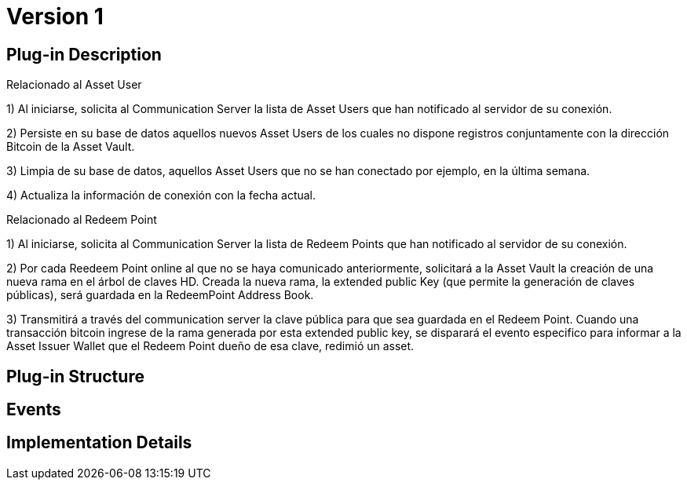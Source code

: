 [[actor-asset-issuer-BitDubai-V1]]
= Version 1

== Plug-in Description

.Relacionado al Asset User

1) Al iniciarse, solicita al Communication Server la lista de Asset Users que han notificado al servidor de su conexión.

2) Persiste en su base de datos aquellos nuevos Asset Users de los cuales no dispone registros conjuntamente con la dirección Bitcoin
de la Asset Vault.

3) Limpia de su base de datos, aquellos Asset Users que no se han conectado por ejemplo, en la última semana.

4) Actualiza la información de conexión con la fecha actual.

.Relacionado al Redeem Point

1) Al iniciarse, solicita al Communication Server la lista de Redeem Points que han notificado al servidor de su conexión.

2) Por cada Reedeem Point online al que no se haya comunicado anteriormente, solicitará a la Asset Vault la creación de una nueva rama en el árbol de claves HD.
Creada la nueva rama, la extended public Key (que permite la generación de claves públicas), será guardada en la RedeemPoint Address Book.

3) Transmitirá a través del communication server la clave pública para que sea guardada en el Redeem Point.
Cuando una transacción bitcoin ingrese de la rama generada por esta extended public key, se disparará el evento especifico para informar a la Asset Issuer Wallet que el Redeem Point dueño de
esa clave, redimió un asset.

== Plug-in Structure

== Events

== Implementation Details